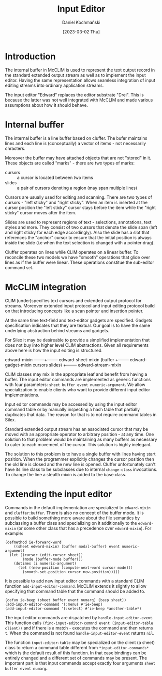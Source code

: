 #+title: Input Editor
#+author: Daniel Kochmański
#+date: [2023-03-02 Thu]

* Introduction

The internal buffer in McCLIM is used to represent the text output record in the
standard extended output stream as well as to implement the input editor. Having
the same representation allows seamless integration of input editing streams
into ordinary application streams.

The input editor "Edward" replaces the editor substrate "Drei". This is because
the latter was not well integrated with McCLIM and made various assumptions
about how it should behave.

* Internal buffer

The internal buffer is a line buffer based on cluffer. The bufer maintains
lines and each line is (conceptually) a vector of items - not necessarily
chracters.

Moreover the buffer may have attached objects that are not "stored" in it.
These objects are called "marks" - there are two types of marks:

- cursors :: a cursor is located between two items
- slides  :: a pair of cursors denoting a region (may span multiple lines)

Cursors are usually used for editing and scanning. There are two types of
cursors - "left sticky" and "right sticky". When an item is inserted at the
cursor position the "left sticky" cursor stays before the item while the
"right sticky" cursor moves after the item.

Slides are used to represent regions of text - selections, annotations, text
styles and more. They consist of two cursors that denote the slide span (left
and right sticky for each edge accordingly). Also the slide has a slot that
references the "anchor" cursor to ensure that the initial position is always
inside the slide (i.e when the text selection is changed with a pointer drag).

Cluffer operates on lines while CLIM operates on a linear buffer. To reconcile
these two models we have "smooth" operations that glide over lines as if the
buffer were linear. These operations constitue the sub-editor command set.

* McCLIM integration

CLIM (under)specifies text cursors and extended output protocol for streams.
Moreover extended input protocol and input editing protocol build on that
introducing concepts like a scan pointer and insertion pointer.

At the same time text-field and text-editor gadgets are specified. Gadgets
specification indicates that they are textual. Our goal is to have the same
underlying abstraction behind streams and gadgets.

For Silex it may be desireable to provide a simplified implementation that
does not buy into higher level CLIM abstractions. Given all requirements above
here is how the input editing is structured:

edward-mixin --------+-------- edward-sheet-mixin
(buffer              +-------- edward-gadget-mixin
 cursors slides)     +-------- edward-stream-mixin

CLIM classes may mix in the appropriate leaf and benefit from having a buffer.
The input editor commands are implemented as generic functions with four
parameters: ~sheet buffer event numeric-argument~. We allow specialization to
enable clients who want to provide different input editor implementations.

Input editor commands may be accessed by using the input editor command table
or by manually inspecting a hash table that partially duplicates that data.
The reason for that is to not require command tables in Silex.

Standard extended output stream has an associated cursor that may be moved
with an appropriate operator to arbitrary position - at any time. One solution
to that problem would be maintaining as many buffers as necessary to cater to
each movement of the cursor. This solution is highly inelegant.

The solution to this problem is to have a single buffer with lines having
start position. When the programmer explicitly changes the cursor position
then the old line is closed and the new line is opened. Cluffer unfortunately
can't have its line class to be subclasses due to internal ~change-class~
invocations. To change the line a stealth mixin is added to the base class.

* Extending the input editor

Commands in the default implementation are specialized to ~edward-mixin~ and
~cluffer:buffer~. There is also no concept of the buffer mode. It is possible
to build something more aware about the file semantics by subclassing a buffer
class and specializing on it additionally to the ~edward-mixin~ (or some other
class that has a precedence over ~edward-mixin~). For example:

#+begin_src common-lisp
  (defmethod ie-forward-word
      ((sheet edward-mixin) (buffer modal-buffer) event numeric-argument)
    (let ((cursor (edit-cursor sheet))
          (mode (buffer-mode buffer)))
      (dotimes (i numeric-argument)
        (let ((new-position (compute-next-word cursor mode)))
          (smooth-set-position cursor new-position)))))
#+end_src

It is possible to add new input editor commands with a standard CLIM function
~add-input-editor-command~. McCLIM extends it slightly to allow specifying
that command table that the command should be added to.

#+begin_src common-lisp
  (defun ie-beep (sheet buffer event numarg) (beep sheet))
  (add-input-editor-command '(:menu) #'ie-beep)
  (add-input-editor-command '(:select) #'ie-beep *another-table*)
#+end_src

The input editor commands are dispatched by ~handle-input-editor-event~. This
function calls ~(find-input-editor-commnd event (input-editor-table client))~
and if there is a match - executes the command and then returns ~t~. When the
command is not found ~handle-input-editor-event~ returns ~nil~.

The function ~input-editor-table~ may be specialized on the client (a sheet)
class to return a command table different from ~*input-editor-commands*~ which
is the default result of this function. In that case bindings can be entirely
changed and a different set of commands may be present. The important part is
that input commands accept exactly four arguments ~sheet buffer event numarg~.
